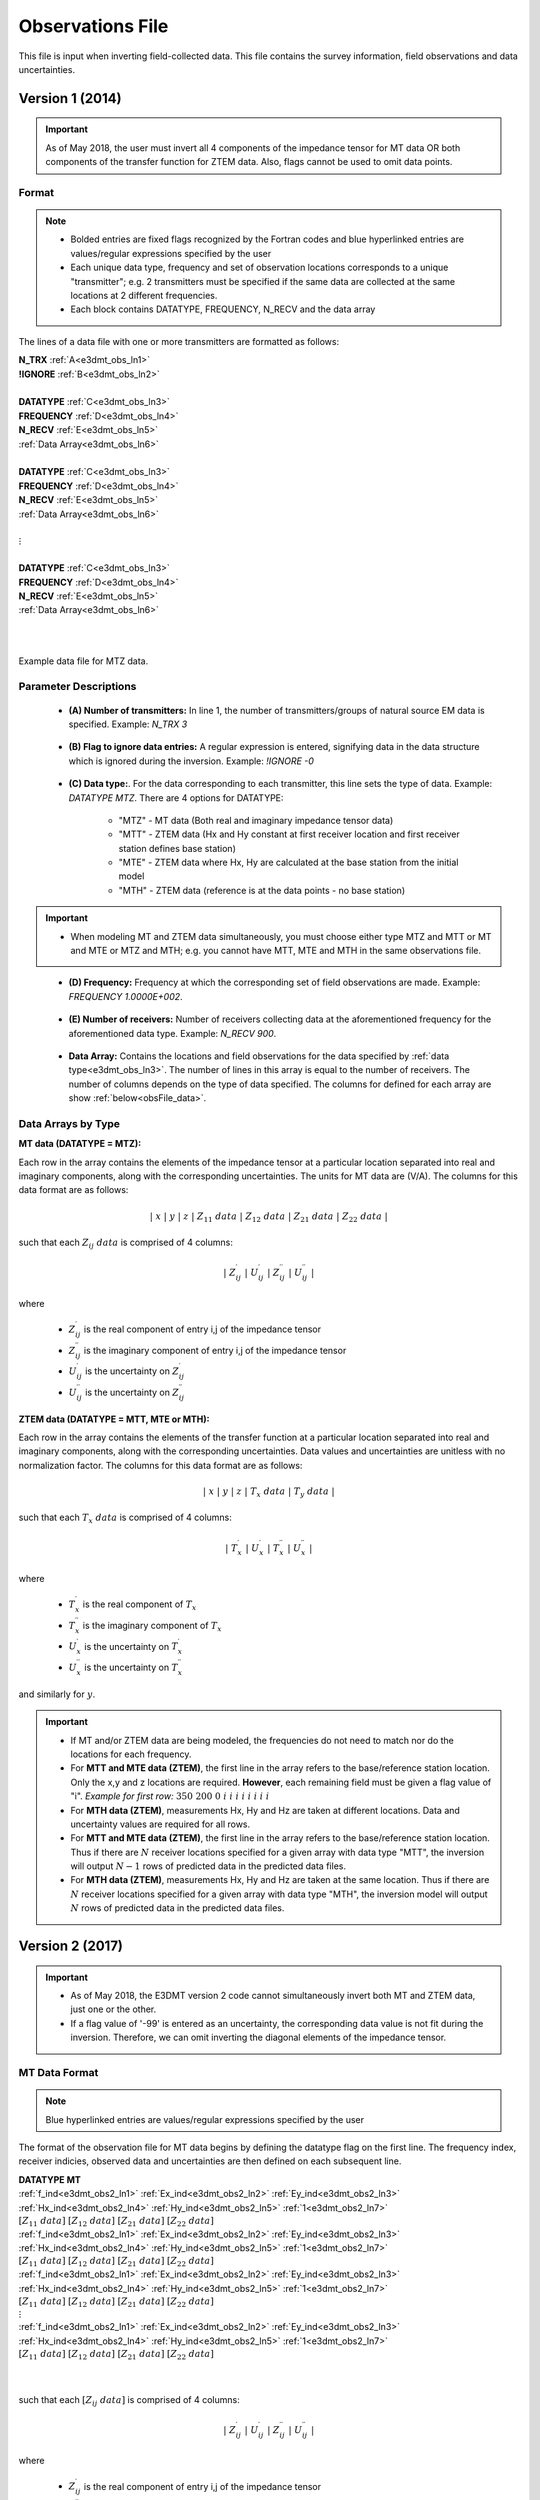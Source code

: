 .. _obsFile:

Observations File
=================

This file is input when inverting field-collected data. This file contains the survey information, field observations and data uncertainties. 

Version 1 (2014)
----------------

.. important:: As of May 2018, the user must invert all 4 components of the impedance tensor for MT data OR both components of the transfer function for ZTEM data. Also, flags cannot be used to omit data points.

Format
^^^^^^

.. note::
    - Bolded entries are fixed flags recognized by the Fortran codes and blue hyperlinked entries are values/regular expressions specified by the user
    - Each unique data type, frequency and set of observation locations corresponds to a unique "transmitter"; e.g. 2 transmitters must be specified if the same data are collected at the same locations at 2 different frequencies.
    - Each block contains DATATYPE, FREQUENCY, N_RECV and the data array


The lines of a data file with one or more transmitters are formatted as follows:

| **N_TRX** :math:`\;` :ref:`A<e3dmt_obs_ln1>`
| **!IGNORE** :math:`\;` :ref:`B<e3dmt_obs_ln2>`
|
| **DATATYPE** :math:`\;` :ref:`C<e3dmt_obs_ln3>`
| **FREQUENCY** :math:`\;` :ref:`D<e3dmt_obs_ln4>`
| **N_RECV** :math:`\;` :ref:`E<e3dmt_obs_ln5>`
| :ref:`Data Array<e3dmt_obs_ln6>`
|
| **DATATYPE** :math:`\;` :ref:`C<e3dmt_obs_ln3>`
| **FREQUENCY** :math:`\;` :ref:`D<e3dmt_obs_ln4>`
| **N_RECV** :math:`\;` :ref:`E<e3dmt_obs_ln5>`
| :ref:`Data Array<e3dmt_obs_ln6>`
|
| :math:`\;\;\;\;\;\;\;\; \vdots`
|
| **DATATYPE** :math:`\;` :ref:`C<e3dmt_obs_ln3>`
| **FREQUENCY** :math:`\;` :ref:`D<e3dmt_obs_ln4>`
| **N_RECV** :math:`\;` :ref:`E<e3dmt_obs_ln5>`
| :ref:`Data Array<e3dmt_obs_ln6>`
|
|


.. figure:: images/files_data.png
     :align: center
     :width: 700

     Example data file for MTZ data.


Parameter Descriptions
^^^^^^^^^^^^^^^^^^^^^^


.. _e3dmt_obs_ln1:

    - **(A) Number of transmitters:** In line 1, the number of transmitters/groups of natural source EM data is specified. Example: *N_TRX 3*

.. _e3dmt_obs_ln2:

    - **(B) Flag to ignore data entries:** A regular expression is entered, signifying data in the data structure which is ignored during the inversion. Example: *!IGNORE -0*

.. _e3dmt_obs_ln3:

    - **(C) Data type:**. For the data corresponding to each transmitter, this line sets the type of data. Example: *DATATYPE MTZ*. There are 4 options for DATATYPE:

        - "MTZ" - MT data (Both real and imaginary impedance tensor data)
        - "MTT" - ZTEM data (Hx and Hy constant at first receiver location and first receiver station defines base station)
        - "MTE" - ZTEM data where Hx, Hy are calculated at the base station from the initial model
        - "MTH" - ZTEM data (reference is at the data points - no base station)

.. important::

    - When modeling MT and ZTEM data simultaneously, you must choose either type MTZ and MTT or MT and MTE or MTZ and MTH; e.g. you cannot have MTT, MTE and MTH in the same observations file.
        
.. _e3dmt_obs_ln4:

    - **(D) Frequency:** Frequency at which the corresponding set of field observations are made. Example: *FREQUENCY 1.0000E+002*.

.. _e3dmt_obs_ln5:

    - **(E) Number of receivers:** Number of receivers collecting data at the aforementioned frequency for the aforementioned data type. Example: *N_RECV 900*.

.. _e3dmt_obs_ln6:

    - **Data Array:** Contains the locations and field observations for the data specified by :ref:`data type<e3dmt_obs_ln3>`. The number of lines in this array is equal to the number of receivers. The number of columns depends on the type of data specified. The columns for defined for each array are show :ref:`below<obsFile_data>`.


.. _obsFile_data:

Data Arrays by Type
^^^^^^^^^^^^^^^^^^^

**MT data (DATATYPE = MTZ):**

Each row in the array contains the elements of the impedance tensor at a particular location separated into real and imaginary components, along with the corresponding uncertainties. The units for MT data are (V/A). The columns for this data format are as follows:

.. math::
    | \; x \; | \; y \; | \; z \; | \;\;\; Z_{11} \; data \;\;\; | \;\;\; Z_{12} \; data \;\;\; | \;\;\; Z_{21} \; data \;\;\; | \;\;\; Z_{22} \; data \;\;\; |

such that each :math:`Z_{ij} \; data` is comprised of 4 columns:

.. math::

    | \; Z^\prime_{ij} \; | \; U^\prime_{ij} \; | \; Z^{\prime \prime}_{ij} \; | \; U^{\prime \prime}_{ij} \; |

where

    - :math:`Z^\prime_{ij}` is the real component of entry i,j of the impedance tensor
    - :math:`Z^{\prime\prime}_{ij}` is the imaginary component of entry i,j of the impedance tensor
    - :math:`U^\prime_{ij}` is the uncertainty on :math:`Z^\prime_{ij}`
    - :math:`U^{\prime\prime}_{ij}` is the uncertainty on :math:`Z^{\prime\prime}_{ij}`


**ZTEM data (DATATYPE = MTT, MTE or MTH):**

Each row in the array contains the elements of the transfer function at a particular location separated into real and imaginary components, along with the corresponding uncertainties. Data values and uncertainties are unitless with no normalization factor. The columns for this data format are as follows:

.. math::
    | \; x \; | \; y \; | \; z \; | \;\;\; T_x \; data \;\;\; | \;\;\; T_y \; data \;\;\; |

such that each :math:`T_x \; data` is comprised of 4 columns:

.. math::

    | \; T^\prime_x \; | \; U^\prime_x \; | \; T^{\prime \prime}_x \; | \; U^{\prime \prime}_x \; |

where

    - :math:`T^\prime_x` is the real component of :math:`T_x`
    - :math:`T^{\prime\prime}_x` is the imaginary component of :math:`T_x`
    - :math:`U^\prime_x` is the uncertainty on :math:`T^\prime_x`
    - :math:`U^{\prime\prime}_x` is the uncertainty on :math:`T^{\prime\prime}_x`

and similarly for :math:`y`.


.. important::

    - If MT and/or ZTEM data are being modeled, the frequencies do not need to match nor do the locations for each frequency.
    - For **MTT and MTE data (ZTEM)**, the first line in the array refers to the base/reference station location. Only the x,y and z locations are required. **However**, each remaining field must be given a flag value of "i". *Example for first row:* :math:`350 \;\; 200 \;\; 0 \;\; i \;\; i \;\; i \;\; i \;\; i \;\; i \;\; i \;\; i`
    - For **MTH data (ZTEM)**, measurements Hx, Hy and Hz are taken at different locations. Data and uncertainty values are required for all rows.
    - For **MTT and MTE data (ZTEM)**, the first line in the array refers to the base/reference station location. Thus if there are :math:`N` receiver locations specified for a given array with data type "MTT", the inversion will output :math:`N-1` rows of predicted data in the predicted data files.
    - For **MTH data (ZTEM)**, measurements Hx, Hy and Hz are taken at the same location. Thus if there are :math:`N` receiver locations specified for a given array with data type "MTH", the inversion model will output :math:`N` rows of predicted data in the predicted data files.


.. _obsFile2:

Version 2 (2017)
----------------

.. important::

    - As of May 2018, the E3DMT version 2 code cannot simultaneously invert both MT and ZTEM data, just one or the other.
    - If a flag value of '-99' is entered as an uncertainty, the corresponding data value is not fit during the inversion. Therefore, we can omit inverting the diagonal elements of the impedance tensor.

MT Data Format
^^^^^^^^^^^^^^

.. note:: Blue hyperlinked entries are values/regular expressions specified by the user

The format of the observation file for MT data begins by defining the datatype flag on the first line. The frequency index, receiver indicies, observed data and uncertainties are then defined on each subsequent line.


| **DATATYPE MT**
| :ref:`f_ind<e3dmt_obs2_ln1>` :math:`\;` :ref:`Ex_ind<e3dmt_obs2_ln2>` :math:`\;` :ref:`Ey_ind<e3dmt_obs2_ln3>` :math:`\;` :ref:`Hx_ind<e3dmt_obs2_ln4>` :math:`\;` :ref:`Hy_ind<e3dmt_obs2_ln5>` :math:`\;` :ref:`1<e3dmt_obs2_ln7>` :math:`\; [Z_{11} \; data] \; [Z_{12} \; data] \; [Z_{21} \; data] \; [Z_{22} \; data]`
| :ref:`f_ind<e3dmt_obs2_ln1>` :math:`\;` :ref:`Ex_ind<e3dmt_obs2_ln2>` :math:`\;` :ref:`Ey_ind<e3dmt_obs2_ln3>` :math:`\;` :ref:`Hx_ind<e3dmt_obs2_ln4>` :math:`\;` :ref:`Hy_ind<e3dmt_obs2_ln5>` :math:`\;` :ref:`1<e3dmt_obs2_ln7>` :math:`\; [Z_{11} \; data] \; [Z_{12} \; data] \; [Z_{21} \; data] \; [Z_{22} \; data]`
| :ref:`f_ind<e3dmt_obs2_ln1>` :math:`\;` :ref:`Ex_ind<e3dmt_obs2_ln2>` :math:`\;` :ref:`Ey_ind<e3dmt_obs2_ln3>` :math:`\;` :ref:`Hx_ind<e3dmt_obs2_ln4>` :math:`\;` :ref:`Hy_ind<e3dmt_obs2_ln5>` :math:`\;` :ref:`1<e3dmt_obs2_ln7>` :math:`\; [Z_{11} \; data] \; [Z_{12} \; data] \; [Z_{21} \; data] \; [Z_{22} \; data]`
| :math:`\;\;\;\;\;\;\;\;\;\;\;\;\;\;\;\;\;\;\;\;\;\;\;\;\;\;\;\;\;\;\;\;\;\;\;\;\;\;\;\;\;\;\;\;\;\;\;\;\;\;\;\;\;\;\;\;\;\; \vdots`
| :ref:`f_ind<e3dmt_obs2_ln1>` :math:`\;` :ref:`Ex_ind<e3dmt_obs2_ln2>` :math:`\;` :ref:`Ey_ind<e3dmt_obs2_ln3>` :math:`\;` :ref:`Hx_ind<e3dmt_obs2_ln4>` :math:`\;` :ref:`Hy_ind<e3dmt_obs2_ln5>` :math:`\;` :ref:`1<e3dmt_obs2_ln7>` :math:`\; [Z_{11} \; data] \; [Z_{12} \; data] \; [Z_{21} \; data] \; [Z_{22} \; data]`
|
|

such that each :math:`[Z_{ij} \; data]` is comprised of 4 columns:

.. math::

    | \; Z^\prime_{ij} \; | \; U^\prime_{ij} \; | \; Z^{\prime \prime}_{ij} \; | \; U^{\prime \prime}_{ij} \; |

where

    - :math:`Z^\prime_{ij}` is the real component of entry i,j of the impedance tensor
    - :math:`Z^{\prime\prime}_{ij}` is the imaginary component of entry i,j of the impedance tensor
    - :math:`U^\prime_{ij}` is the uncertainty on :math:`Z^\prime_{ij}`
    - :math:`U^{\prime\prime}_{ij}` is the uncertainty on :math:`Z^{\prime\prime}_{ij}`



Below we show an example of a survey index file for MT data.

.. figure:: images/dobs2.png
     :align: center
     :width: 700

     Observed data file for MT data.

ZTEM Data Format
^^^^^^^^^^^^^^^^

The format of the observation file for ZTEM data begins by defining the datatype flag on the first line. The frequency index, receiver indicies, observed data and uncertainties are then defined on each subsequent line.


| **DATATYPE ZTEM**
| :ref:`f_ind<e3dmt_obs2_ln1>` :math:`\;` :ref:`Hx_ind<e3dmt_obs2_ln4>` :math:`\;` :ref:`Hy_ind<e3dmt_obs2_ln5>` :math:`\;` :ref:`Hz_ind<e3dmt_obs2_ln6>` :math:`\;` :ref:`1<e3dmt_obs2_ln7>` :math:`\; [T_x \; data] \; [T_y \; data]`
| :ref:`f_ind<e3dmt_obs2_ln1>` :math:`\;` :ref:`Hx_ind<e3dmt_obs2_ln4>` :math:`\;` :ref:`Hy_ind<e3dmt_obs2_ln5>` :math:`\;` :ref:`Hz_ind<e3dmt_obs2_ln6>` :math:`\;` :ref:`1<e3dmt_obs2_ln7>` :math:`\; [T_x \; data] \; [T_y \; data]`
| :ref:`f_ind<e3dmt_obs2_ln1>` :math:`\;` :ref:`Hx_ind<e3dmt_obs2_ln4>` :math:`\;` :ref:`Hy_ind<e3dmt_obs2_ln5>` :math:`\;` :ref:`Hz_ind<e3dmt_obs2_ln6>` :math:`\;` :ref:`1<e3dmt_obs2_ln7>` :math:`\; [T_x \; data] \; [T_y \; data]`
| :math:`\;\;\;\;\;\;\;\;\;\;\;\;\;\;\;\;\;\;\;\;\;\;\;\;\;\;\;\;\;\;\;\;\;\;\;\;\; \vdots`
| :ref:`f_ind<e3dmt_obs2_ln1>` :math:`\;` :ref:`Hx_ind<e3dmt_obs2_ln4>` :math:`\;` :ref:`Hy_ind<e3dmt_obs2_ln5>` :math:`\;` :ref:`Hz_ind<e3dmt_obs2_ln6>` :math:`\;` :ref:`1<e3dmt_obs2_ln7>` :math:`\; [T_x \; data] \; [T_y \; data]`
|
|


such that each :math:`T_x \; data` is comprised of 4 columns:

.. math::

    | \; T^\prime_x \; | \; U^\prime_x \; | \; T^{\prime \prime}_x \; | \; U^{\prime \prime}_x \; |

where

    - :math:`T^\prime_x` is the real component of :math:`T_x`
    - :math:`T^{\prime\prime}_x` is the imaginary component of :math:`T_x`
    - :math:`U^\prime_x` is the uncertainty on :math:`T^\prime_x`
    - :math:`U^{\prime\prime}_x` is the uncertainty on :math:`T^{\prime\prime}_x`

and similarly for :math:`y`.


Parameter Descriptions
^^^^^^^^^^^^^^^^^^^^^^


.. _e3dmt_obs2_ln1:

    - **f_ind:** The index corresponding to the desired frequency within the :ref:`frequencies file<freqFile>`. 

.. _e3dmt_obs2_ln2:

    - **Ex_ind:** The index corresponding to the desired receiver within the :ref:`receiver file<receiverFile>` that measures Ex.

.. _e3dmt_obs2_ln3:

    - **Ey_ind:** The index corresponding to the desired receiver within the :ref:`receiver file<receiverFile>` that measures Ey.

.. _e3dmt_obs2_ln4:

    - **Hx_ind:** The index corresponding to the desired receiver within the :ref:`receiver file<receiverFile>` that measures Hx.

.. _e3dmt_obs2_ln5:

    - **Hy_ind:** The index corresponding to the desired receiver within the :ref:`receiver file<receiverFile>` that measures Hy.

.. _e3dmt_obs2_ln6:

    - **Hz_ind:** The index corresponding to the desired receiver within the :ref:`receiver file<receiverFile>` that measures Hz.

.. _e3dmt_obs2_ln7:

    - **1:** As of May 2018, a flag value of 1 is entered here. In future iterations of the code, this entry may be related to additional functionality.
















